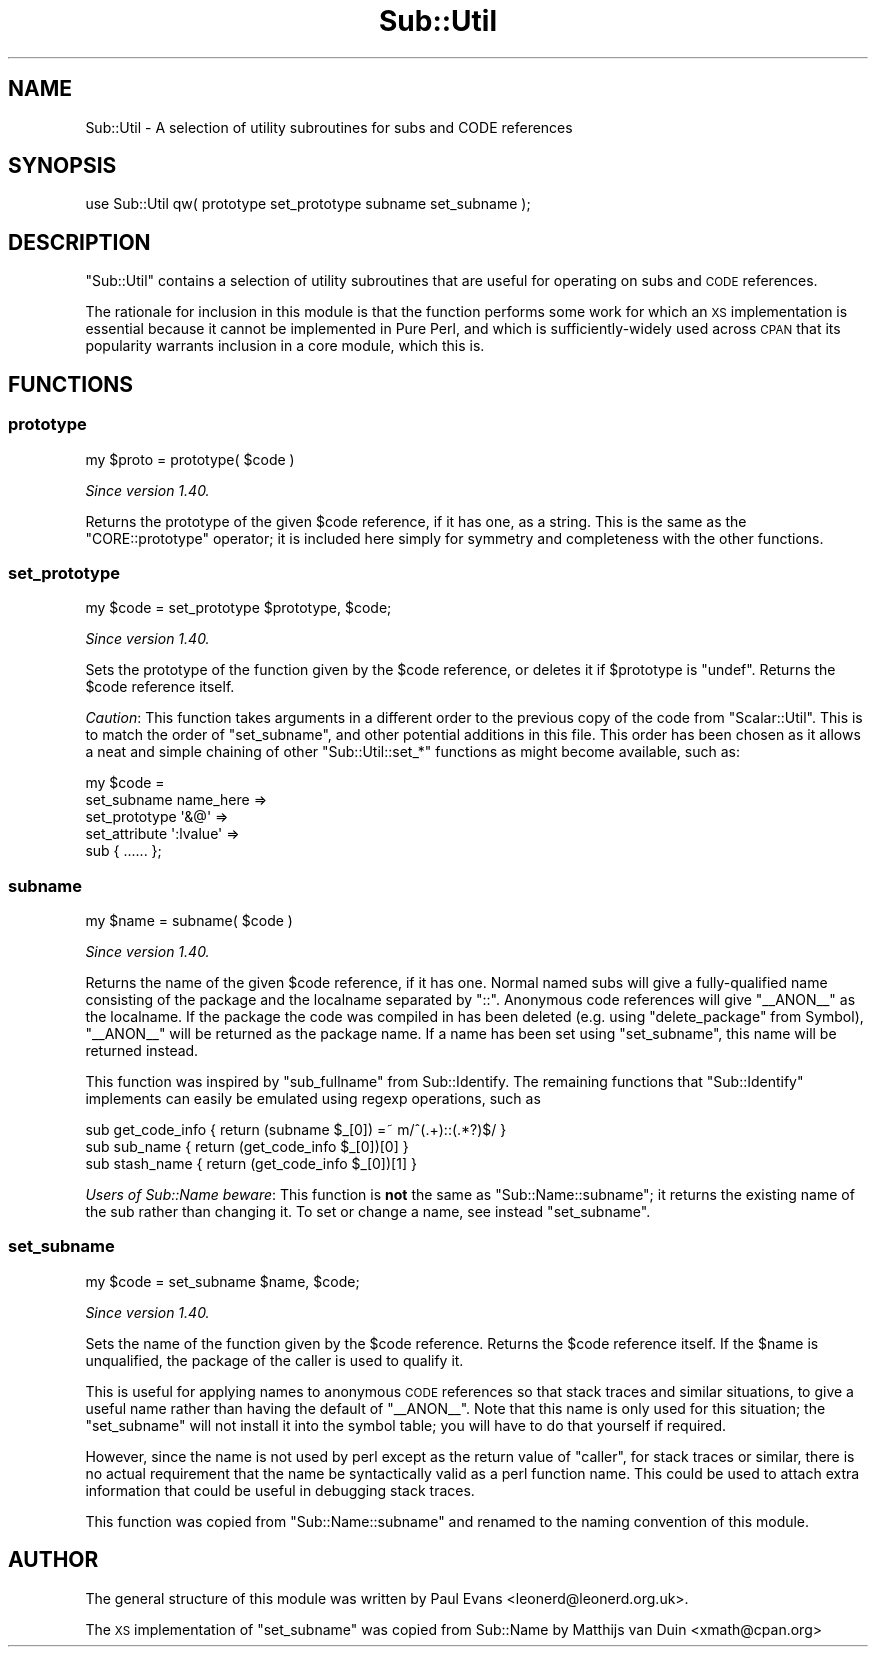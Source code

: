 .\" Automatically generated by Pod::Man 4.14 (Pod::Simple 3.40)
.\"
.\" Standard preamble:
.\" ========================================================================
.de Sp \" Vertical space (when we can't use .PP)
.if t .sp .5v
.if n .sp
..
.de Vb \" Begin verbatim text
.ft CW
.nf
.ne \\$1
..
.de Ve \" End verbatim text
.ft R
.fi
..
.\" Set up some character translations and predefined strings.  \*(-- will
.\" give an unbreakable dash, \*(PI will give pi, \*(L" will give a left
.\" double quote, and \*(R" will give a right double quote.  \*(C+ will
.\" give a nicer C++.  Capital omega is used to do unbreakable dashes and
.\" therefore won't be available.  \*(C` and \*(C' expand to `' in nroff,
.\" nothing in troff, for use with C<>.
.tr \(*W-
.ds C+ C\v'-.1v'\h'-1p'\s-2+\h'-1p'+\s0\v'.1v'\h'-1p'
.ie n \{\
.    ds -- \(*W-
.    ds PI pi
.    if (\n(.H=4u)&(1m=24u) .ds -- \(*W\h'-12u'\(*W\h'-12u'-\" diablo 10 pitch
.    if (\n(.H=4u)&(1m=20u) .ds -- \(*W\h'-12u'\(*W\h'-8u'-\"  diablo 12 pitch
.    ds L" ""
.    ds R" ""
.    ds C` ""
.    ds C' ""
'br\}
.el\{\
.    ds -- \|\(em\|
.    ds PI \(*p
.    ds L" ``
.    ds R" ''
.    ds C`
.    ds C'
'br\}
.\"
.\" Escape single quotes in literal strings from groff's Unicode transform.
.ie \n(.g .ds Aq \(aq
.el       .ds Aq '
.\"
.\" If the F register is >0, we'll generate index entries on stderr for
.\" titles (.TH), headers (.SH), subsections (.SS), items (.Ip), and index
.\" entries marked with X<> in POD.  Of course, you'll have to process the
.\" output yourself in some meaningful fashion.
.\"
.\" Avoid warning from groff about undefined register 'F'.
.de IX
..
.nr rF 0
.if \n(.g .if rF .nr rF 1
.if (\n(rF:(\n(.g==0)) \{\
.    if \nF \{\
.        de IX
.        tm Index:\\$1\t\\n%\t"\\$2"
..
.        if !\nF==2 \{\
.            nr % 0
.            nr F 2
.        \}
.    \}
.\}
.rr rF
.\"
.\" Accent mark definitions (@(#)ms.acc 1.5 88/02/08 SMI; from UCB 4.2).
.\" Fear.  Run.  Save yourself.  No user-serviceable parts.
.    \" fudge factors for nroff and troff
.if n \{\
.    ds #H 0
.    ds #V .8m
.    ds #F .3m
.    ds #[ \f1
.    ds #] \fP
.\}
.if t \{\
.    ds #H ((1u-(\\\\n(.fu%2u))*.13m)
.    ds #V .6m
.    ds #F 0
.    ds #[ \&
.    ds #] \&
.\}
.    \" simple accents for nroff and troff
.if n \{\
.    ds ' \&
.    ds ` \&
.    ds ^ \&
.    ds , \&
.    ds ~ ~
.    ds /
.\}
.if t \{\
.    ds ' \\k:\h'-(\\n(.wu*8/10-\*(#H)'\'\h"|\\n:u"
.    ds ` \\k:\h'-(\\n(.wu*8/10-\*(#H)'\`\h'|\\n:u'
.    ds ^ \\k:\h'-(\\n(.wu*10/11-\*(#H)'^\h'|\\n:u'
.    ds , \\k:\h'-(\\n(.wu*8/10)',\h'|\\n:u'
.    ds ~ \\k:\h'-(\\n(.wu-\*(#H-.1m)'~\h'|\\n:u'
.    ds / \\k:\h'-(\\n(.wu*8/10-\*(#H)'\z\(sl\h'|\\n:u'
.\}
.    \" troff and (daisy-wheel) nroff accents
.ds : \\k:\h'-(\\n(.wu*8/10-\*(#H+.1m+\*(#F)'\v'-\*(#V'\z.\h'.2m+\*(#F'.\h'|\\n:u'\v'\*(#V'
.ds 8 \h'\*(#H'\(*b\h'-\*(#H'
.ds o \\k:\h'-(\\n(.wu+\w'\(de'u-\*(#H)/2u'\v'-.3n'\*(#[\z\(de\v'.3n'\h'|\\n:u'\*(#]
.ds d- \h'\*(#H'\(pd\h'-\w'~'u'\v'-.25m'\f2\(hy\fP\v'.25m'\h'-\*(#H'
.ds D- D\\k:\h'-\w'D'u'\v'-.11m'\z\(hy\v'.11m'\h'|\\n:u'
.ds th \*(#[\v'.3m'\s+1I\s-1\v'-.3m'\h'-(\w'I'u*2/3)'\s-1o\s+1\*(#]
.ds Th \*(#[\s+2I\s-2\h'-\w'I'u*3/5'\v'-.3m'o\v'.3m'\*(#]
.ds ae a\h'-(\w'a'u*4/10)'e
.ds Ae A\h'-(\w'A'u*4/10)'E
.    \" corrections for vroff
.if v .ds ~ \\k:\h'-(\\n(.wu*9/10-\*(#H)'\s-2\u~\d\s+2\h'|\\n:u'
.if v .ds ^ \\k:\h'-(\\n(.wu*10/11-\*(#H)'\v'-.4m'^\v'.4m'\h'|\\n:u'
.    \" for low resolution devices (crt and lpr)
.if \n(.H>23 .if \n(.V>19 \
\{\
.    ds : e
.    ds 8 ss
.    ds o a
.    ds d- d\h'-1'\(ga
.    ds D- D\h'-1'\(hy
.    ds th \o'bp'
.    ds Th \o'LP'
.    ds ae ae
.    ds Ae AE
.\}
.rm #[ #] #H #V #F C
.\" ========================================================================
.\"
.IX Title "Sub::Util 3"
.TH Sub::Util 3 "2020-06-14" "perl v5.32.0" "Perl Programmers Reference Guide"
.\" For nroff, turn off justification.  Always turn off hyphenation; it makes
.\" way too many mistakes in technical documents.
.if n .ad l
.nh
.SH "NAME"
Sub::Util \- A selection of utility subroutines for subs and CODE references
.SH "SYNOPSIS"
.IX Header "SYNOPSIS"
.Vb 1
\&    use Sub::Util qw( prototype set_prototype subname set_subname );
.Ve
.SH "DESCRIPTION"
.IX Header "DESCRIPTION"
\&\f(CW\*(C`Sub::Util\*(C'\fR contains a selection of utility subroutines that are useful for
operating on subs and \s-1CODE\s0 references.
.PP
The rationale for inclusion in this module is that the function performs some
work for which an \s-1XS\s0 implementation is essential because it cannot be
implemented in Pure Perl, and which is sufficiently-widely used across \s-1CPAN\s0
that its popularity warrants inclusion in a core module, which this is.
.SH "FUNCTIONS"
.IX Header "FUNCTIONS"
.SS "prototype"
.IX Subsection "prototype"
.Vb 1
\&    my $proto = prototype( $code )
.Ve
.PP
\&\fISince version 1.40.\fR
.PP
Returns the prototype of the given \f(CW$code\fR reference, if it has one, as a
string. This is the same as the \f(CW\*(C`CORE::prototype\*(C'\fR operator; it is included
here simply for symmetry and completeness with the other functions.
.SS "set_prototype"
.IX Subsection "set_prototype"
.Vb 1
\&    my $code = set_prototype $prototype, $code;
.Ve
.PP
\&\fISince version 1.40.\fR
.PP
Sets the prototype of the function given by the \f(CW$code\fR reference, or deletes
it if \f(CW$prototype\fR is \f(CW\*(C`undef\*(C'\fR. Returns the \f(CW$code\fR reference itself.
.PP
\&\fICaution\fR: This function takes arguments in a different order to the previous
copy of the code from \f(CW\*(C`Scalar::Util\*(C'\fR. This is to match the order of
\&\f(CW\*(C`set_subname\*(C'\fR, and other potential additions in this file. This order has
been chosen as it allows a neat and simple chaining of other
\&\f(CW\*(C`Sub::Util::set_*\*(C'\fR functions as might become available, such as:
.PP
.Vb 5
\& my $code =
\&    set_subname   name_here =>
\&    set_prototype \*(Aq&@\*(Aq      =>
\&    set_attribute \*(Aq:lvalue\*(Aq =>
\&       sub { ...... };
.Ve
.SS "subname"
.IX Subsection "subname"
.Vb 1
\&    my $name = subname( $code )
.Ve
.PP
\&\fISince version 1.40.\fR
.PP
Returns the name of the given \f(CW$code\fR reference, if it has one. Normal named
subs will give a fully-qualified name consisting of the package and the
localname separated by \f(CW\*(C`::\*(C'\fR. Anonymous code references will give \f(CW\*(C`_\|_ANON_\|_\*(C'\fR
as the localname. If the package the code was compiled in has been deleted
(e.g. using \f(CW\*(C`delete_package\*(C'\fR from Symbol), \f(CW\*(C`_\|_ANON_\|_\*(C'\fR will be returned as
the package name. If a name has been set using \*(L"set_subname\*(R", this name will be
returned instead.
.PP
This function was inspired by \f(CW\*(C`sub_fullname\*(C'\fR from Sub::Identify. The
remaining functions that \f(CW\*(C`Sub::Identify\*(C'\fR implements can easily be emulated
using regexp operations, such as
.PP
.Vb 3
\& sub get_code_info { return (subname $_[0]) =~ m/^(.+)::(.*?)$/ }
\& sub sub_name      { return (get_code_info $_[0])[0] }
\& sub stash_name    { return (get_code_info $_[0])[1] }
.Ve
.PP
\&\fIUsers of Sub::Name beware\fR: This function is \fBnot\fR the same as
\&\f(CW\*(C`Sub::Name::subname\*(C'\fR; it returns the existing name of the sub rather than
changing it. To set or change a name, see instead \*(L"set_subname\*(R".
.SS "set_subname"
.IX Subsection "set_subname"
.Vb 1
\&    my $code = set_subname $name, $code;
.Ve
.PP
\&\fISince version 1.40.\fR
.PP
Sets the name of the function given by the \f(CW$code\fR reference. Returns the
\&\f(CW$code\fR reference itself. If the \f(CW$name\fR is unqualified, the package of the
caller is used to qualify it.
.PP
This is useful for applying names to anonymous \s-1CODE\s0 references so that stack
traces and similar situations, to give a useful name rather than having the
default of \f(CW\*(C`_\|_ANON_\|_\*(C'\fR. Note that this name is only used for this situation;
the \f(CW\*(C`set_subname\*(C'\fR will not install it into the symbol table; you will have to
do that yourself if required.
.PP
However, since the name is not used by perl except as the return value of
\&\f(CW\*(C`caller\*(C'\fR, for stack traces or similar, there is no actual requirement that
the name be syntactically valid as a perl function name. This could be used to
attach extra information that could be useful in debugging stack traces.
.PP
This function was copied from \f(CW\*(C`Sub::Name::subname\*(C'\fR and renamed to the naming
convention of this module.
.SH "AUTHOR"
.IX Header "AUTHOR"
The general structure of this module was written by Paul Evans
<leonerd@leonerd.org.uk>.
.PP
The \s-1XS\s0 implementation of \*(L"set_subname\*(R" was copied from Sub::Name by
Matthijs van Duin <xmath@cpan.org>
